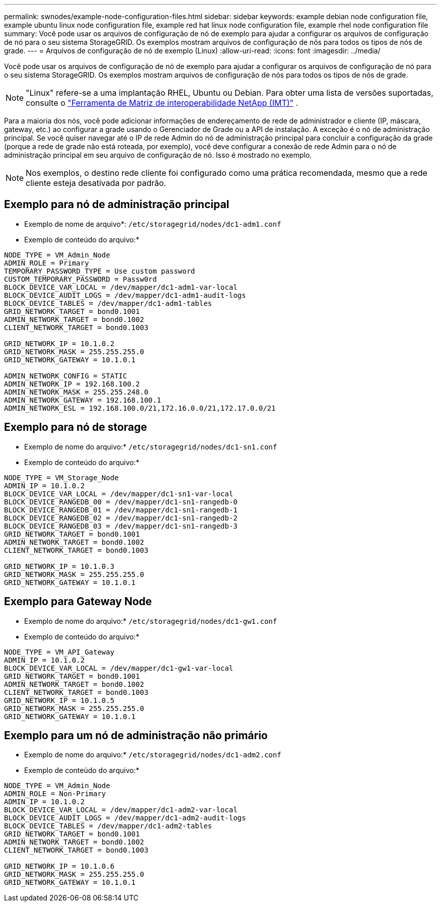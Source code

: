 ---
permalink: swnodes/example-node-configuration-files.html 
sidebar: sidebar 
keywords: example debian node configuration file, example ubuntu linux node configuration file, example red hat linux node configuration file, example rhel node configuration file 
summary: Você pode usar os arquivos de configuração de nó de exemplo para ajudar a configurar os arquivos de configuração de nó para o seu sistema StorageGRID. Os exemplos mostram arquivos de configuração de nós para todos os tipos de nós de grade. 
---
= Arquivos de configuração de nó de exemplo (Linux)
:allow-uri-read: 
:icons: font
:imagesdir: ../media/


[role="lead"]
Você pode usar os arquivos de configuração de nó de exemplo para ajudar a configurar os arquivos de configuração de nó para o seu sistema StorageGRID. Os exemplos mostram arquivos de configuração de nós para todos os tipos de nós de grade.


NOTE: "Linux" refere-se a uma implantação RHEL, Ubuntu ou Debian.  Para obter uma lista de versões suportadas, consulte o https://imt.netapp.com/matrix/#welcome["Ferramenta de Matriz de interoperabilidade NetApp (IMT)"^] .

Para a maioria dos nós, você pode adicionar informações de endereçamento de rede de administrador e cliente (IP, máscara, gateway, etc.) ao configurar a grade usando o Gerenciador de Grade ou a API de instalação. A exceção é o nó de administração principal. Se você quiser navegar até o IP de rede Admin do nó de administração principal para concluir a configuração da grade (porque a rede de grade não está roteada, por exemplo), você deve configurar a conexão de rede Admin para o nó de administração principal em seu arquivo de configuração de nó. Isso é mostrado no exemplo.


NOTE: Nos exemplos, o destino rede cliente foi configurado como uma prática recomendada, mesmo que a rede cliente esteja desativada por padrão.



== Exemplo para nó de administração principal

* Exemplo de nome de arquivo*: `/etc/storagegrid/nodes/dc1-adm1.conf`

* Exemplo de conteúdo do arquivo:*

[listing]
----
NODE_TYPE = VM_Admin_Node
ADMIN_ROLE = Primary
TEMPORARY_PASSWORD_TYPE = Use custom password
CUSTOM_TEMPORARY_PASSWORD = Passw0rd
BLOCK_DEVICE_VAR_LOCAL = /dev/mapper/dc1-adm1-var-local
BLOCK_DEVICE_AUDIT_LOGS = /dev/mapper/dc1-adm1-audit-logs
BLOCK_DEVICE_TABLES = /dev/mapper/dc1-adm1-tables
GRID_NETWORK_TARGET = bond0.1001
ADMIN_NETWORK_TARGET = bond0.1002
CLIENT_NETWORK_TARGET = bond0.1003

GRID_NETWORK_IP = 10.1.0.2
GRID_NETWORK_MASK = 255.255.255.0
GRID_NETWORK_GATEWAY = 10.1.0.1

ADMIN_NETWORK_CONFIG = STATIC
ADMIN_NETWORK_IP = 192.168.100.2
ADMIN_NETWORK_MASK = 255.255.248.0
ADMIN_NETWORK_GATEWAY = 192.168.100.1
ADMIN_NETWORK_ESL = 192.168.100.0/21,172.16.0.0/21,172.17.0.0/21
----


== Exemplo para nó de storage

* Exemplo de nome do arquivo:* `/etc/storagegrid/nodes/dc1-sn1.conf`

* Exemplo de conteúdo do arquivo:*

[listing]
----
NODE_TYPE = VM_Storage_Node
ADMIN_IP = 10.1.0.2
BLOCK_DEVICE_VAR_LOCAL = /dev/mapper/dc1-sn1-var-local
BLOCK_DEVICE_RANGEDB_00 = /dev/mapper/dc1-sn1-rangedb-0
BLOCK_DEVICE_RANGEDB_01 = /dev/mapper/dc1-sn1-rangedb-1
BLOCK_DEVICE_RANGEDB_02 = /dev/mapper/dc1-sn1-rangedb-2
BLOCK_DEVICE_RANGEDB_03 = /dev/mapper/dc1-sn1-rangedb-3
GRID_NETWORK_TARGET = bond0.1001
ADMIN_NETWORK_TARGET = bond0.1002
CLIENT_NETWORK_TARGET = bond0.1003

GRID_NETWORK_IP = 10.1.0.3
GRID_NETWORK_MASK = 255.255.255.0
GRID_NETWORK_GATEWAY = 10.1.0.1
----


== Exemplo para Gateway Node

* Exemplo de nome do arquivo:* `/etc/storagegrid/nodes/dc1-gw1.conf`

* Exemplo de conteúdo do arquivo:*

[listing]
----
NODE_TYPE = VM_API_Gateway
ADMIN_IP = 10.1.0.2
BLOCK_DEVICE_VAR_LOCAL = /dev/mapper/dc1-gw1-var-local
GRID_NETWORK_TARGET = bond0.1001
ADMIN_NETWORK_TARGET = bond0.1002
CLIENT_NETWORK_TARGET = bond0.1003
GRID_NETWORK_IP = 10.1.0.5
GRID_NETWORK_MASK = 255.255.255.0
GRID_NETWORK_GATEWAY = 10.1.0.1
----


== Exemplo para um nó de administração não primário

* Exemplo de nome do arquivo:* `/etc/storagegrid/nodes/dc1-adm2.conf`

* Exemplo de conteúdo do arquivo:*

[listing]
----
NODE_TYPE = VM_Admin_Node
ADMIN_ROLE = Non-Primary
ADMIN_IP = 10.1.0.2
BLOCK_DEVICE_VAR_LOCAL = /dev/mapper/dc1-adm2-var-local
BLOCK_DEVICE_AUDIT_LOGS = /dev/mapper/dc1-adm2-audit-logs
BLOCK_DEVICE_TABLES = /dev/mapper/dc1-adm2-tables
GRID_NETWORK_TARGET = bond0.1001
ADMIN_NETWORK_TARGET = bond0.1002
CLIENT_NETWORK_TARGET = bond0.1003

GRID_NETWORK_IP = 10.1.0.6
GRID_NETWORK_MASK = 255.255.255.0
GRID_NETWORK_GATEWAY = 10.1.0.1
----